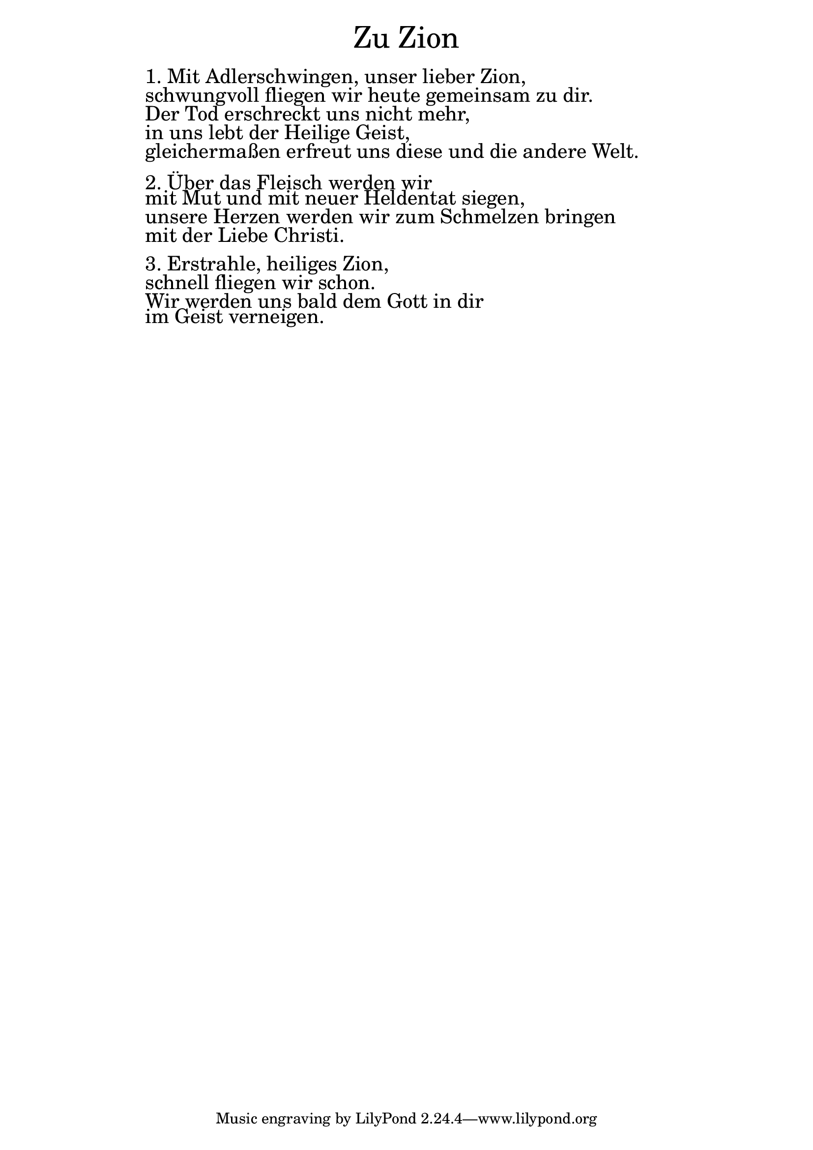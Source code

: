 \version "2.18.2"

\markup \fill-line { \fontsize #6 "Zu Zion" }
\markup \null
\markup \null
\markup \fontsize #+2.5 {
    \hspace #14
    \override #'(baseline-skip . 2)
    \column {
     \line { "   " }
     
     \line { " "1. Mit Adlerschwingen, unser lieber Zion, }

\line { " "schwungvoll fliegen wir heute gemeinsam zu dir.}

\line { " "Der Tod erschreckt uns nicht mehr, }

\line { " "in uns lebt der Heilige Geist, }

\line { " "gleichermaßen erfreut uns diese und die andere Welt.}

\line { " " } 
\line { " "2. Über das Fleisch werden wir }

\line { " "mit Mut und mit neuer Heldentat siegen, }

\line { " "unsere Herzen werden wir zum Schmelzen bringen}

\line { " "mit der Liebe Christi.}

\line { " " } 
\line { " "3. Erstrahle, heiliges Zion,}

\line { " "schnell fliegen wir schon.}

\line { " "Wir werden uns bald dem Gott in dir}

\line { " "im Geist verneigen.}
     
     
     
      }
       
    }    